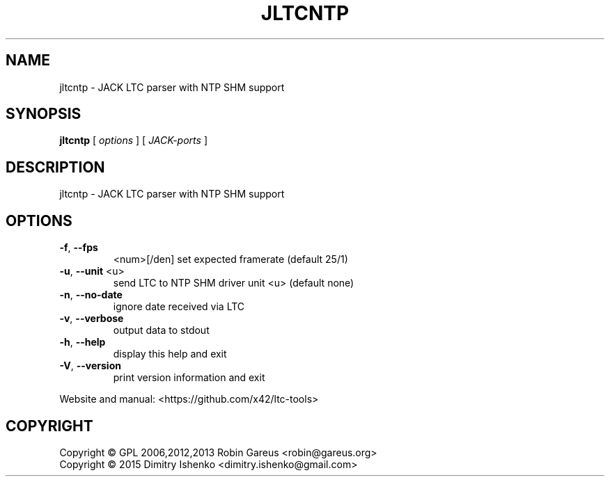 .\" DO NOT MODIFY THIS FILE!  It was generated by help2man 1.47.4.
.TH JLTCNTP "1" "February 2019" "jltcntp version 0.7.0" "User Commands"
.SH NAME
jltcntp \- JACK LTC parser with NTP SHM support
.SH SYNOPSIS
.B jltcntp
[ \fI\,options \/\fR] [ \fI\,JACK-ports \/\fR]
.SH DESCRIPTION
jltcntp \- JACK LTC parser with NTP SHM support
.SH OPTIONS
.TP
\fB\-f\fR, \fB\-\-fps\fR
<num>[/den]     set expected framerate (default 25/1)
.TP
\fB\-u\fR, \fB\-\-unit\fR <u>
send LTC to NTP SHM driver unit <u> (default none)
.TP
\fB\-n\fR, \fB\-\-no\-date\fR
ignore date received via LTC
.TP
\fB\-v\fR, \fB\-\-verbose\fR
output data to stdout
.TP
\fB\-h\fR, \fB\-\-help\fR
display this help and exit
.TP
\fB\-V\fR, \fB\-\-version\fR
print version information and exit
.PP
Website and manual: <https://github.com/x42/ltc\-tools>
.SH COPYRIGHT
Copyright \(co GPL 2006,2012,2013 Robin Gareus <robin@gareus.org>
.br
Copyright \(co 2015 Dimitry Ishenko <dimitry.ishenko@gmail.com>
